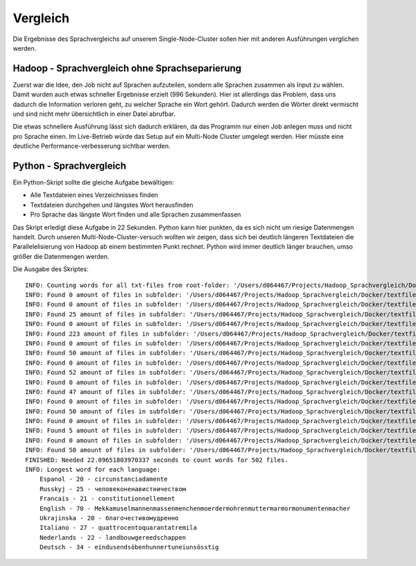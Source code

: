 Vergleich
=========

Die Ergebnisse des Sprachvergleichs auf unserem Single-Node-Cluster sollen hier mit anderen Ausführungen verglichen werden.

Hadoop - Sprachvergleich ohne Sprachseparierung
~~~~~~~~~~~~~~~~~~~~~~~~~~~~~~~~~~~~~~~~~~~~~~~


Zuerst war die Idee, den Job nicht auf Sprachen aufzuteilen, sondern alle Sprachen zusammen als Input zu wählen.
Damit wurden auch etwas schneller Ergebnisse erzielt (996 Sekunden). Hier ist allerdings das Problem, dass uns
dadurch die Information verloren geht, zu welcher Sprache ein Wort gehört. Dadurch werden die Wörter direkt vermischt und sind nicht mehr übersichtlich in einer Datei abrufbar.

Die etwas schnellere Ausführung lässt sich dadurch erklären, da das Programm nur einen Job anlegen muss und nicht pro Sprache einen. Im Live-Betrieb würde das Setup auf ein Multi-Node Cluster umgelegt werden. Hier müsste eine deutliche Performance-verbesserung sichtbar werden.

Python - Sprachvergleich
~~~~~~~~~~~~~~~~~~~~~~~~

Ein Python-Skript sollte die gleiche Aufgabe bewältigen:

- Alle Textdateien eines Verzeichnisses finden
- Textdateien durchgehen und längstes Wort herausfinden
- Pro Sprache das längste Wort finden und alle Sprachen zusammenfassen

Das Skript erledigt diese Aufgabe in 22 Sekunden.
Python kann hier punkten, da es sich nicht um riesige Datenmengen handelt. Durch unseren Multi-Node-Cluster-versuch wollten wir zeigen, dass sich bei deutlich längeren Textdateien die Parallelelisierung von Hadoop ab einem bestimmten Punkt rechnet.
Python wird immer deutlich länger brauchen, umso größer die Datenmengen werden.

Die Ausgabe des Skriptes:
::

    INFO: Counting words for all txt-files from root-folder: '/Users/d064467/Projects/Hadoop_Sprachvergleich/Docker/textfiles'
    INFO: Found 0 amount of files in subfolder: '/Users/d064467/Projects/Hadoop_Sprachvergleich/Docker/textfiles'
    INFO: Found 0 amount of files in subfolder: '/Users/d064467/Projects/Hadoop_Sprachvergleich/Docker/textfiles/Espanol'
    INFO: Found 25 amount of files in subfolder: '/Users/d064467/Projects/Hadoop_Sprachvergleich/Docker/textfiles/Espanol/TXT'
    INFO: Found 0 amount of files in subfolder: '/Users/d064467/Projects/Hadoop_Sprachvergleich/Docker/textfiles/Russkyj'
    INFO: Found 223 amount of files in subfolder: '/Users/d064467/Projects/Hadoop_Sprachvergleich/Docker/textfiles/Russkyj/TXT'
    INFO: Found 0 amount of files in subfolder: '/Users/d064467/Projects/Hadoop_Sprachvergleich/Docker/textfiles/Francais'
    INFO: Found 50 amount of files in subfolder: '/Users/d064467/Projects/Hadoop_Sprachvergleich/Docker/textfiles/Francais/TXT'
    INFO: Found 0 amount of files in subfolder: '/Users/d064467/Projects/Hadoop_Sprachvergleich/Docker/textfiles/English'
    INFO: Found 52 amount of files in subfolder: '/Users/d064467/Projects/Hadoop_Sprachvergleich/Docker/textfiles/English/TXT'
    INFO: Found 0 amount of files in subfolder: '/Users/d064467/Projects/Hadoop_Sprachvergleich/Docker/textfiles/Ukrajinska'
    INFO: Found 47 amount of files in subfolder: '/Users/d064467/Projects/Hadoop_Sprachvergleich/Docker/textfiles/Ukrajinska/TXT'
    INFO: Found 0 amount of files in subfolder: '/Users/d064467/Projects/Hadoop_Sprachvergleich/Docker/textfiles/Italiano'
    INFO: Found 50 amount of files in subfolder: '/Users/d064467/Projects/Hadoop_Sprachvergleich/Docker/textfiles/Italiano/TXT'
    INFO: Found 0 amount of files in subfolder: '/Users/d064467/Projects/Hadoop_Sprachvergleich/Docker/textfiles/Nederlands'
    INFO: Found 5 amount of files in subfolder: '/Users/d064467/Projects/Hadoop_Sprachvergleich/Docker/textfiles/Nederlands/TXT'
    INFO: Found 0 amount of files in subfolder: '/Users/d064467/Projects/Hadoop_Sprachvergleich/Docker/textfiles/Deutsch'
    INFO: Found 50 amount of files in subfolder: '/Users/d064467/Projects/Hadoop_Sprachvergleich/Docker/textfiles/Deutsch/TXT'
    FINISHED: Needed 22.09651803970337 seconds to count words for 502 files.
    INFO: Longest word for each language:
        Espanol - 20 - circunstanciadamente
        Russkyj - 25 - человеконенавистничеством
        Francais - 21 - constitutionnellement
        English - 70 - Mekkamuselmannenmassenmenchenmoerdermohrenmuttermarmormonumentenmacher
        Ukrajinska - 20 - благочестивомудренно
        Italiano - 27 - quattrocentoquarantatremila
        Nederlands - 22 - landbouwgereedschappen
        Deutsch - 34 - eindusendsöbenhunnertuneiunsösstig